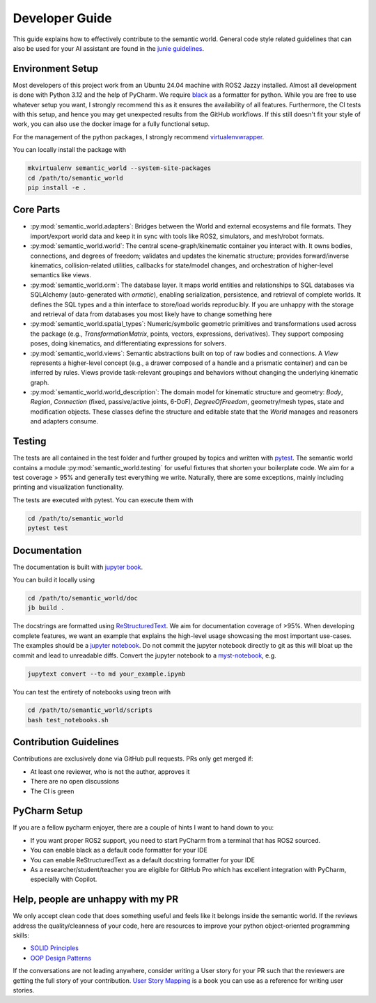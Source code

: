 .. _developer-guide:

Developer Guide
===============

This guide explains how to effectively contribute to the semantic world.
General code style related guidelines that can also be used for your AI assistant are found in the
`junie guidelines <https://github.com/cram2/semantic_world/tree/main/.junie/guidelines.md>`_.

Environment Setup
-----------------

Most developers of this project work from an Ubuntu 24.04 machine with ROS2 Jazzy installed.
Almost all development is done with Python 3.12 and the help of PyCharm.
We require `black <https://pypi.org/project/black/>`_ as a formatter for python.
While you are free to use whatever setup you want, I strongly recommend this as it ensures the availability of all features. 
Furthermore, the CI tests with this setup, and hence you may get unexpected results from the GitHub workflows.
If this still doesn't fit your style of work, you can also use the docker image for a fully functional setup.

For the management of the python packages, I strongly recommend `virtualenvwrapper <https://virtualenvwrapper.readthedocs.io/en/latest/>`_.

You can locally install the package with

.. code-block:: bash

   mkvirtualenv semantic_world --system-site-packages
   cd /path/to/semantic_world
   pip install -e .

Core Parts
----------

- :py:mod:`semantic_world.adapters`: Bridges between the World and external ecosystems and file formats. They import/export world data and keep it in sync with tools like ROS2, simulators, and mesh/robot formats.

- :py:mod:`semantic_world.world`: The central scene-graph/kinematic container you interact with. It owns bodies, connections, and degrees of freedom; validates and updates the kinematic structure; provides forward/inverse kinematics, collision-related utilities, callbacks for state/model changes, and orchestration of higher-level semantics like views.

- :py:mod:`semantic_world.orm`: The database layer. It maps world entities and relationships to SQL databases via SQLAlchemy (auto-generated with `ormatic`), enabling serialization, persistence, and retrieval of complete worlds. It defines the SQL types and a thin interface to store/load worlds reproducibly. If you are unhappy with the storage and retrieval of data from databases you most likely have to change something here

- :py:mod:`semantic_world.spatial_types`: Numeric/symbolic geometric primitives and transformations used across the package (e.g., `TransformationMatrix`, points, vectors, expressions, derivatives). They support composing poses, doing kinematics, and differentiating expressions for solvers.

- :py:mod:`semantic_world.views`: Semantic abstractions built on top of raw bodies and connections. A `View` represents a higher-level concept (e.g., a drawer composed of a handle and a prismatic container) and can be inferred by rules. Views provide task-relevant groupings and behaviors without changing the underlying kinematic graph.

- :py:mod:`semantic_world.world_description`: The domain model for kinematic structure and geometry: `Body`, `Region`, `Connection` (fixed, passive/active joints, 6-DoF), `DegreeOfFreedom`, geometry/mesh types, state and modification objects. These classes define the structure and editable state that the `World` manages and reasoners and adapters consume.

Testing
-------

The tests are all contained in the test folder and further grouped by topics and written with `pytest <https://docs.pytest.org/en/7.1.x/index.html>`_.
The semantic world contains a module :py:mod:`semantic_world.testing` for useful fixtures that shorten your boilerplate code.
We aim for a test coverage > 95% and generally test everything we write. 
Naturally, there are some exceptions, mainly including printing and visualization functionality.

The tests are executed with pytest.
You can execute them with

.. code-block:: bash

   cd /path/to/semantic_world
   pytest test

Documentation
-------------
The documentation is built with `jupyter book <https://jupyterbook.org/en/stable/intro.html>`_. 

You can build it locally using

.. code-block:: bash

   cd /path/to/semantic_world/doc
   jb build .


The docstrings are formatted using `ReStructuredText <https://www.sphinx-doc.org/en/master/usage/restructuredtext/basics.html>`_. 
We aim for documentation coverage of >95%.
When developing complete features, we want an example that explains the high-level usage showcasing the most important use-cases.
The examples should be a `jupyter notebook <https://jupyter.org/>`_. 
Do not commit the jupyter notebook directly to git as this will bloat up the commit and lead to unreadable diffs.
Convert the jupyter notebook to a `myst-notebook <https://jupyterbook.org/en/stable/file-types/myst-notebooks.html>`_, e.g.

.. code-block:: bash

   jupytext convert --to md your_example.ipynb

You can test the entirety of notebooks using treon with

.. code-block:: bash

   cd /path/to/semantic_world/scripts
   bash test_notebooks.sh

Contribution Guidelines
-----------------------
Contributions are exclusively done via GitHub pull requests.
PRs only get merged if:

- At least one reviewer, who is not the author, approves it
- There are no open discussions
- The CI is green

PyCharm Setup
-------------
If you are a fellow pycharm enjoyer, there are a couple of hints I want to hand down to you:

- If you want proper ROS2 support, you need to start PyCharm from a terminal that has ROS2 sourced.
- You can enable black as a default code formatter for your IDE
- You can enable ReStructuredText as a default docstring formatter for your IDE
- As a researcher/student/teacher you are eligible for GitHub Pro which has excellent integration with PyCharm, especially with Copilot.

Help, people are unhappy with my PR
-----------------------------------
We only accept clean code that does something useful and feels like it belongs inside the semantic world.
If the reviews address the quality/cleanness of your code, here are resources to improve your python object-oriented programming skills:

- `SOLID Principles <https://realpython.com/solid-principles-python/>`_
- `OOP Design Patterns <https://www.youtube.com/playlist?list=PLlsmxlJgn1HJpa28yHzkBmUY-Ty71ZUGc>`_

If the conversations are not leading anywhere, 
consider writing a User story for your PR such that the reviewers are getting the full story of your contribution. 
`User Story Mapping <https://www.audible.de/pd/User-Story-Mapping-Hoerbuch/B08TZWYL85?overrideBaseCountry=true&bp_o=true&ef_id=Cj0KCQjwxL7GBhDXARIsAGOcmIMnBFcYFg9NbKtB6MCDhs_Z-Jp76hz8robGdm3LQq19mzjkQByUsJcaAtJ0EALw_wcB%3AG%3As&gclsrc=aw.ds&source_code=GAWPP30DTRIAL45305022590T4&ipRedirectOverride=true&gad_source=1&gad_campaignid=22540587480&gbraid=0AAAAADzxWuhMO1IbkLpihZf2FHbHB2mgj&gclid=Cj0KCQjwxL7GBhDXARIsAGOcmIMnBFcYFg9NbKtB6MCDhs_Z-Jp76hz8robGdm3LQq19mzjkQByUsJcaAtJ0EALw_wcB>`_ is a book you can use as a reference for writing user stories.